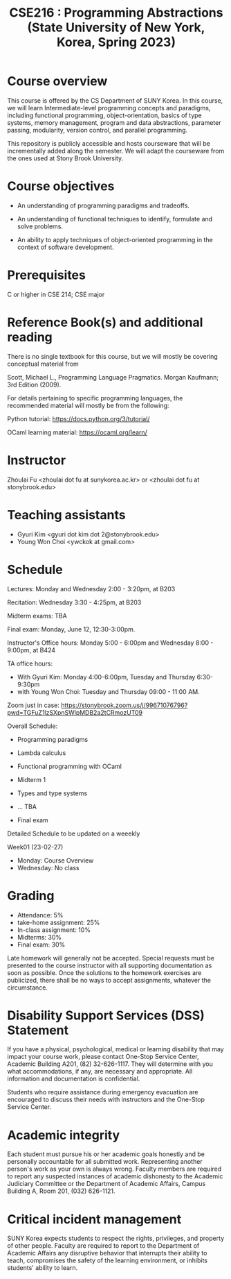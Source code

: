 #+TITLE:  CSE216 : Programming Abstractions (State University of New York, Korea, Spring 2023)
#+HTML_HEAD_EXTRA: <style>span[class^="section-number-"]:after { content: '.'; }</style>



* Course overview
This course is  offered by the CS Department of SUNY Korea. In this course, we will learn
Intermediate-level programming concepts and paradigms, including functional programming, object-orientation, basics of type systems, memory management, program and data abstractions, parameter passing, modularity, version control, and parallel programming.


This repository is publicly accessible and hosts  courseware that will be incrementally added along the semester.  We will adapt the courseware from the ones used at Stony Brook University.

* Course objectives
- An understanding of programming paradigms and tradeoffs.

- An understanding of functional techniques to identify, formulate and solve problems.

- An ability to apply techniques of object-oriented programming in the context of software development.



* Prerequisites
C or higher in CSE 214; CSE major

* Reference Book(s) and additional reading

There is no single textbook for this course, but we will mostly be covering conceptual material from

Scott, Michael L., Programming Language Pragmatics. Morgan Kaufmann; 3rd Edition (2009).

For details pertaining to specific programming languages, the recommended material will mostly be from the following:

Python tutorial: https://docs.python.org/3/tutorial/

OCaml learning material: https://ocaml.org/learn/

* Instructor 
Zhoulai Fu <zhoulai dot fu at sunykorea.ac.kr>  or  <zhoulai dot fu at stonybrook.edu>


* Teaching assistants

-  Gyuri Kim  <gyuri dot kim dot 2@stonybrook.edu>
-  Young Won Choi <ywckok at gmail.com>


* Schedule 

Lectures: Monday and Wednesday 2:00 - 3:20pm, at B203 

Recitation: Wednesday 3:30 - 4:25pm, at B203

Midterm exams: TBA

Final exam: Monday, June 12, 12:30-3:00pm.  

Instructor's Office hours: Monday  5:00 - 6:00pm  and Wednesday 8:00 - 9:00pm, at B424

TA office hours:
- With Gyuri Kim: Monday 4:00-6:00pm, Tuesday and Thursday 6:30-9:30pm
- with Young Won Choi: Tuesday and Thursday 09:00 - 11:00 AM.   

Zoom just in case:
https://stonybrook.zoom.us/j/99671076796?pwd=TGFuZ1lzSXpnSWlpMDB2a2tCRmozUT09


Overall Schedule:

- Programming paradigms
  
-  Lambda calculus 

- Functional programming with OCaml

- Midterm 1
    
- Types and type systems

- ... TBA

- Final exam


Detailed Schedule to be updated on a weeekly

Week01 (23-02-27)
- Monday: Course Overview
- Wednesday:  No class






    


* Grading
- Attendance: 5%
- take-home assignment: 25%
- In-class assignment: 10%  
- Midterms: 30%
- Final exam: 30%


Late homework will generally not be accepted. Special requests must be presented to the course instructor with all supporting documentation as soon as possible. Once the solutions to the homework exercises are publicized, there shall be no ways to accept assignments, whatever the circumstance. 




    


* Disability Support Services (DSS) Statement

If you have a physical, psychological, medical or learning disability that may impact your course work, please contact  One-Stop Service Center, Academic Building A201, (82) 32-626-1117. They will determine with you what accommodations, if any, are necessary and appropriate. All information and documentation is confidential.

 Students who require assistance during emergency evacuation are encouraged to discuss their needs with instructors and the One-Stop Service Center.
 
 
* Academic integrity

Each student must pursue his or her academic goals honestly and be personally accountable for all submitted work. Representing another person's work as your own is always wrong. Faculty members are required to report any suspected instances of academic dishonesty to the Academic Judiciary Committee or the Department of Academic Affairs, Campus Building A, Room 201, (032) 626-1121.

* Critical incident management

SUNY Korea expects students to respect the rights,
privileges, and property of other people. Faculty are required to report to the Department of Academic Affairs any disruptive behavior that interrupts their ability to teach, compromises the safety of the learning environment, or inhibits students' ability to learn.
